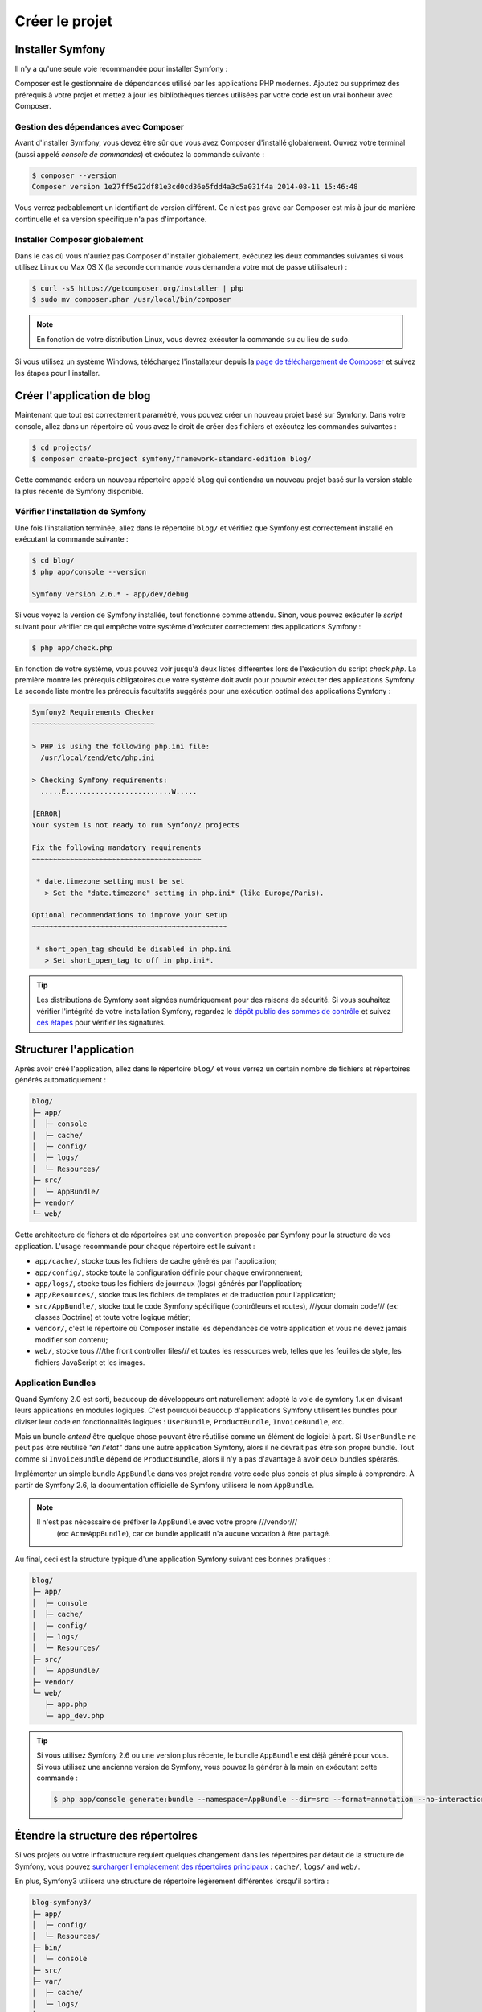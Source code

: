 Créer le projet
===============

Installer Symfony
-----------------

Il n'y a qu'une seule voie recommandée pour installer Symfony :

.. best-practice::

    Utilisez toujours `Composer`_ pour installer Symfony.

Composer est le gestionnaire de dépendances utilisé par les applications PHP modernes.
Ajoutez ou supprimez des prérequis à votre projet et mettez à jour les bibliothèques
tierces utilisées par votre code est un vrai bonheur avec Composer.

Gestion des dépendances avec Composer
~~~~~~~~~~~~~~~~~~~~~~~~~~~~~~~~~~~~~

Avant d'installer Symfony, vous devez être sûr que vous avez Composer d'installé
globalement. Ouvrez votre terminal (aussi appelé *console de commandes*) et exécutez
la commande suivante :

.. code-block:: bash

    $ composer --version
    Composer version 1e27ff5e22df81e3cd0cd36e5fdd4a3c5a031f4a 2014-08-11 15:46:48

Vous verrez probablement un identifiant de version différent. Ce n'est pas grave 
car Composer est mis à jour de manière continuelle et sa version spécifique n'a
pas d'importance.


Installer Composer globalement
~~~~~~~~~~~~~~~~~~~~~~~~~~~~~~

Dans le cas où vous n'auriez pas Composer d'installer globalement, exécutez les
deux commandes suivantes si vous utilisez Linux ou Max OS X (la seconde commande
vous demandera votre mot de passe utilisateur) :

.. code-block:: bash

    $ curl -sS https://getcomposer.org/installer | php
    $ sudo mv composer.phar /usr/local/bin/composer

.. note::

    En fonction de votre distribution Linux, vous devrez exécuter la commande ``su``
    au lieu de ``sudo``.

Si vous utilisez un système Windows, téléchargez l'installateur depuis la 
`page de téléchargement de Composer`_ et suivez les étapes pour l'installer.

Créer l'application de blog
---------------------------

Maintenant que tout est correctement paramétré, vous pouvez créer un nouveau
projet basé sur Symfony. Dans votre console, allez dans un répertoire où vous
avez le droit de créer des fichiers et exécutez les commandes suivantes :

.. code-block:: bash

    $ cd projects/
    $ composer create-project symfony/framework-standard-edition blog/

Cette commande créera un nouveau répertoire appelé ``blog`` qui contiendra
un nouveau projet basé sur la version stable la plus récente de Symfony disponible.

Vérifier l'installation de Symfony
~~~~~~~~~~~~~~~~~~~~~~~~~~~~~~~~~~

Une fois l'installation terminée, allez dans le répertoire ``blog/`` et vérifiez
que Symfony est correctement installé en exécutant la commande suivante :

.. code-block:: bash

    $ cd blog/
    $ php app/console --version

    Symfony version 2.6.* - app/dev/debug

Si vous voyez la version de Symfony installée, tout fonctionne comme attendu. Sinon,
vous pouvez exécuter le *script* suivant pour vérifier ce qui empêche votre système
d'exécuter correctement des applications Symfony :

.. code-block:: bash

    $ php app/check.php

En fonction de votre système, vous pouvez voir jusqu'à deux listes différentes 
lors de l'exécution du script `check.php`. La première montre les prérequis 
obligatoires que votre système doit avoir pour pouvoir exécuter des applications
Symfony. La seconde liste montre les prérequis facultatifs suggérés pour une 
exécution optimal des applications Symfony :

.. code-block:: bash

    Symfony2 Requirements Checker
    ~~~~~~~~~~~~~~~~~~~~~~~~~~~~~

    > PHP is using the following php.ini file:
      /usr/local/zend/etc/php.ini

    > Checking Symfony requirements:
      .....E.........................W.....

    [ERROR]
    Your system is not ready to run Symfony2 projects

    Fix the following mandatory requirements
    ~~~~~~~~~~~~~~~~~~~~~~~~~~~~~~~~~~~~~~~~

     * date.timezone setting must be set
       > Set the "date.timezone" setting in php.ini* (like Europe/Paris).

    Optional recommendations to improve your setup
    ~~~~~~~~~~~~~~~~~~~~~~~~~~~~~~~~~~~~~~~~~~~~~~

     * short_open_tag should be disabled in php.ini
       > Set short_open_tag to off in php.ini*.


.. tip::

    Les distributions de Symfony sont signées numériquement pour des raisons de sécurité. 
    Si vous souhaitez vérifier l'intégrité de votre installation Symfony, regardez le
    `dépôt public des sommes de contrôle`_ et suivez `ces étapes`_ pour vérifier les signatures.

Structurer l'application
------------------------

Après avoir créé l'application, allez dans le répertoire ``blog/`` et vous verrez un
certain nombre de fichiers et répertoires générés automatiquement :

.. code-block:: text

    blog/
    ├─ app/
    │  ├─ console
    │  ├─ cache/
    │  ├─ config/
    │  ├─ logs/
    │  └─ Resources/
    ├─ src/
    │  └─ AppBundle/
    ├─ vendor/
    └─ web/

Cette architecture de fichers et de répertoires est une convention proposée par
Symfony pour la structure de vos application. L'usage recommandé pour chaque
répertoire est le suivant :

* ``app/cache/``, stocke tous les fichiers de cache générés par l'application;
* ``app/config/``, stocke toute la configuration définie pour chaque environnement;
* ``app/logs/``, stocke tous les fichiers de journaux (logs) générés par l'application;
* ``app/Resources/``, stocke tous les fichiers de templates et de traduction pour l'application;
* ``src/AppBundle/``, stocke tout le code Symfony spécifique (contrôleurs et routes),
  ///your domain code/// (ex: classes Doctrine) et toute votre logique métier;
* ``vendor/``, c'est le répertoire où Composer installe les dépendances de votre application
  et vous ne devez jamais modifier son contenu;
* ``web/``, stocke tous ///the front controller files/// et toutes les ressources web, telles que
  les feuilles de style, les fichiers JavaScript et les images.

Application Bundles
~~~~~~~~~~~~~~~~~~~

Quand Symfony 2.0 est sorti, beaucoup de développeurs ont naturellement adopté
la voie de symfony 1.x en divisant leurs applications en modules logiques. C'est
pourquoi beaucoup d'applications Symfony utilisent les bundles pour diviser leur 
code en fonctionnalités logiques : ``UserBundle``, ``ProductBundle``, ``InvoiceBundle``, 
etc.

Mais un bundle *entend* être quelque chose pouvant être réutilisé comme un élément
de logiciel à part. Si ``UserBundle`` ne peut pas être réutilisé *"en l'état"* dans
une autre application Symfony, alors il ne devrait pas être son propre bundle. Tout 
comme si ``InvoiceBundle`` dépend de ``ProductBundle``, alors il n'y a pas d'avantage
à avoir deux bundles spérarés.

.. best-practice::

    Créez seulement un bundle appelé ``AppBundle`` pour votre application métier

Implémenter un simple bundle ``AppBundle`` dans vos projet rendra votre code plus
concis et plus simple à comprendre. À partir de Symfony 2.6, la documentation 
officielle de Symfony utilisera le nom ``AppBundle``.

.. note::

    Il n'est pas nécessaire de préfixer le ``AppBundle`` avec votre propre ///vendor///
     (ex: ``AcmeAppBundle``), car ce bundle applicatif n'a aucune vocation à être partagé.

Au final, ceci est la structure typique d'une application Symfony suivant ces bonnes 
pratiques :

.. code-block:: text

    blog/
    ├─ app/
    │  ├─ console
    │  ├─ cache/
    │  ├─ config/
    │  ├─ logs/
    │  └─ Resources/
    ├─ src/
    │  └─ AppBundle/
    ├─ vendor/
    └─ web/
       ├─ app.php
       └─ app_dev.php

.. tip::

    Si vous utilisez Symfony 2.6 ou une version plus récente, le bundle ``AppBundle``
    est déjà généré pour vous. Si vous utilisez une ancienne version de Symfony, vous
    pouvez le générer à la main en exécutant cette commande :

    .. code-block:: bash

        $ php app/console generate:bundle --namespace=AppBundle --dir=src --format=annotation --no-interaction

Étendre la structure des répertoires
------------------------------------

Si vos projets ou votre infrastructure requiert quelques changement dans les 
répertoires par défaut de la structure de Symfony, vous pouvez 
`surcharger l'emplacement des répertoires principaux`_ :
``cache/``, ``logs/`` and ``web/``.

En plus, Symfony3 utilisera une structure de répertoire légèrement différentes
lorsqu'il sortira :

.. code-block:: text

    blog-symfony3/
    ├─ app/
    │  ├─ config/
    │  └─ Resources/
    ├─ bin/
    │  └─ console
    ├─ src/
    ├─ var/
    │  ├─ cache/
    │  └─ logs/
    ├─ vendor/
    └─ web/

Les changements sont vraiment superficiels, mais pour le moment, nous vous 
recommandons d'utiliser la structure de répertoire de Symfony2.

.. _`Composer`: https://getcomposer.org/
.. _`Get Started`: https://getcomposer.org/doc/00-intro.md
.. _`page de téléchargement de Composer`: https://getcomposer.org/download/
.. _`surcharger l'emplacement des répertoires principaux`: http://symfony.com/doc/current/cookbook/configuration/override_dir_structure.html
.. _`dépôt public des sommes de contrôle`: https://github.com/sensiolabs/checksums
.. _`ces étapes`: http://fabien.potencier.org/article/73/signing-project-releases
